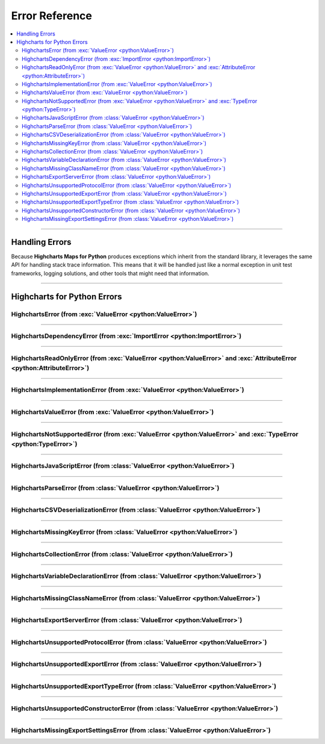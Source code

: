 ##################################
Error Reference
##################################

.. module:: highcharts_maps.errors

.. contents::
  :local:
  :depth: 3
  :backlinks: entry

----------

*******************
Handling Errors
*******************

Because **Highcharts Maps for Python** produces exceptions which inherit from the
standard library, it leverages the same API for handling stack trace information.
This means that it will be handled just like a normal exception in unit test
frameworks, logging solutions, and other tools that might need that information.

------------------

************************************
Highcharts for Python Errors
************************************

HighchartsError (from :exc:`ValueError <python:ValueError>`)
==========================================================================================

.. autoexception:: HighchartsError

  .. collapse:: Class Inheritance

    .. inheritance-diagram:: HighchartsError
      :parts: -1

----------------

HighchartsDependencyError (from :exc:`ImportError <python:ImportError>`)
==========================================================================================

.. autoexception:: HighchartsDependencyError

  .. collapse:: Class Inheritance

    .. inheritance-diagram:: HighchartsDependencyError
      :parts: -1

-----------------

HighchartsReadOnlyError (from :exc:`ValueError <python:ValueError>` and :exc:`AttributeError <python:AttributeError>`)
=============================================================================================================================

.. autoexception:: HighchartsReadOnlyError

  .. collapse:: Class Inheritance

    .. inheritance-diagram:: HighchartsReadOnlyError
      :parts: -1

-----------------

HighchartsImplementationError (from :exc:`ValueError <python:ValueError>`)
==========================================================================================

.. autoexception:: HighchartsImplementationError

  .. collapse:: Class Inheritance

    .. inheritance-diagram:: HighchartsImplementationError
      :parts: -1

------------------

HighchartsValueError (from :exc:`ValueError <python:ValueError>`)
==========================================================================================

.. autoexception:: HighchartsValueError

  .. collapse:: Class Inheritance

    .. inheritance-diagram:: HighchartsValueError
      :parts: -1

--------------------

HighchartsNotSupportedError (from :exc:`ValueError <python:ValueError>` and :exc:`TypeError <python:TypeError>`)
====================================================================================================================================

.. autoexception:: HighchartsNotSupportedError

  .. collapse:: Class Inheritance

    .. inheritance-diagram:: HighchartsNotSupportedError
      :parts: -1

--------------

HighchartsJavaScriptError (from :class:`ValueError <python:ValueError>`)
==========================================================================================

.. autoexception:: HighchartsJavaScriptError

  .. collapse:: Class Inheritance

    .. inheritance-diagram:: HighchartsJavaScriptError
      :parts: -1

---------------

HighchartsParseError (from :class:`ValueError <python:ValueError>`)
==========================================================================================

.. autoexception:: HighchartsParseError

  .. collapse:: Class Inheritance

    .. inheritance-diagram:: HighchartsParseError
      :parts: -1

--------------

HighchartsCSVDeserializationError (from :class:`ValueError <python:ValueError>`)
==========================================================================================

.. autoexception:: HighchartsCSVDeserializationError

  .. collapse:: Class Inheritance

    .. inheritance-diagram:: HighchartsCSVDeserializationError
      :parts: -1

--------------

HighchartsMissingKeyError (from :class:`ValueError <python:ValueError>`)
==========================================================================================

.. autoexception:: HighchartsMissingKeyError

  .. collapse:: Class Inheritance

    .. inheritance-diagram:: HighchartsMissingKeyError
      :parts: -1

----------------

HighchartsCollectionError (from :class:`ValueError <python:ValueError>`)
==========================================================================================

.. autoexception:: HighchartsCollectionError

  .. collapse:: Class Inheritance

    .. inheritance-diagram:: HighchartsCollectionError
      :parts: -1

--------------

HighchartsVariableDeclarationError (from :class:`ValueError <python:ValueError>`)
==========================================================================================

.. autoexception:: HighchartsVariableDeclarationError

  .. collapse:: Class Inheritance

    .. inheritance-diagram:: HighchartsVariableDeclarationError
      :parts: -1

-------------

HighchartsMissingClassNameError (from :class:`ValueError <python:ValueError>`)
==========================================================================================

.. autoexception:: HighchartsMissingClassNameError

  .. collapse:: Class Inheritance

    .. inheritance-diagram:: HighchartsMissingClassNameError
      :parts: -1

---------------

HighchartsExportServerError (from :class:`ValueError <python:ValueError>`)
==========================================================================================

.. autoexception:: HighchartsExportServerError

  .. collapse:: Class Inheritance

    .. inheritance-diagram:: HighchartsExportServerError
      :parts: -1

--------------

HighchartsUnsupportedProtocolError (from :class:`ValueError <python:ValueError>`)
==========================================================================================

.. autoexception:: HighchartsUnsupportedProtocolError

  .. collapse:: Class Inheritance

    .. inheritance-diagram:: HighchartsUnsupportedProtocolError
      :parts: -1

--------------

HighchartsUnsupportedExportError (from :class:`ValueError <python:ValueError>`)
==========================================================================================

.. autoexception:: HighchartsUnsupportedExportError

  .. collapse:: Class Inheritance

    .. inheritance-diagram:: HighchartsUnsupportedExportError
      :parts: -1

--------------

HighchartsUnsupportedExportTypeError (from :class:`ValueError <python:ValueError>`)
==========================================================================================

.. autoexception:: HighchartsUnsupportedExportTypeError

  .. collapse:: Class Inheritance

    .. inheritance-diagram:: HighchartsUnsupportedExportTypeError
      :parts: -1

------------------

HighchartsUnsupportedConstructorError (from :class:`ValueError <python:ValueError>`)
==========================================================================================

.. autoexception:: HighchartsUnsupportedConstructorError

  .. collapse:: Class Inheritance

    .. inheritance-diagram:: HighchartsUnsupportedConstructorError
      :parts: -1

------------

HighchartsMissingExportSettingsError (from :class:`ValueError <python:ValueError>`)
==========================================================================================

.. autoexception:: HighchartsMissingExportSettingsError

  .. collapse:: Class Inheritance

    .. inheritance-diagram:: HighchartsMissingExportSettingsError
      :parts: -1
